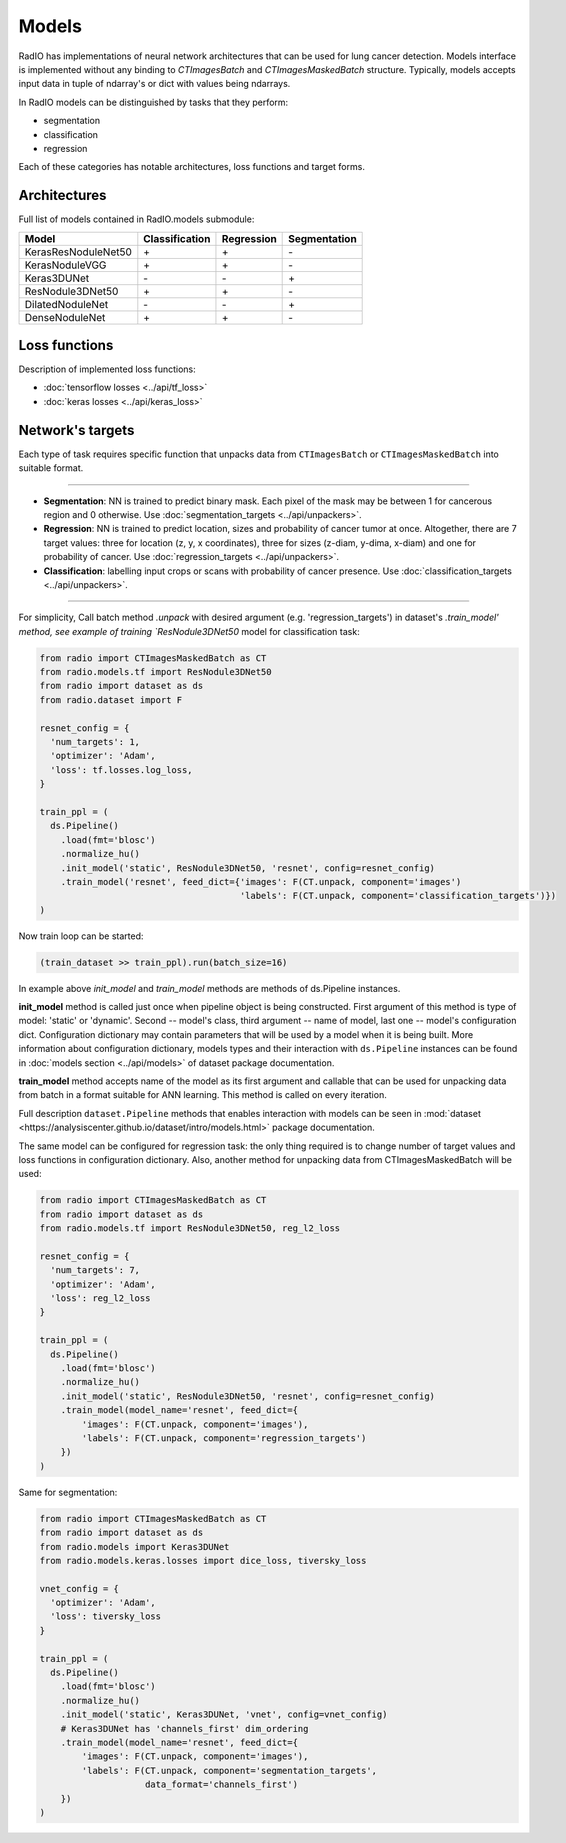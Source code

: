 Models
======

RadIO has implementations of neural network architectures
that can be used for lung cancer detection.
Models interface is implemented without any binding to `CTImagesBatch`
and `CTImagesMaskedBatch` structure.
Typically, models accepts input data in tuple of ndarray's or dict
with values being ndarrays.

In RadIO models can be distinguished by tasks that they perform:

* segmentation
* classification
* regression

Each of these categories has notable architectures, loss functions
and target forms.

Architectures
---------------

Full list of models contained in RadIO.models submodule:

+---------------------+----------------+-------------+--------------+
|        Model        | Classification |  Regression | Segmentation |
+=====================+================+=============+==============+
| KerasResNoduleNet50 |        \+      |      \+     |       \-     |
+---------------------+----------------+-------------+--------------+
| KerasNoduleVGG      |        \+      |      \+     |       \-     |
+---------------------+----------------+-------------+--------------+
| Keras3DUNet         |        \-      |      \-     |       \+     |
+---------------------+----------------+-------------+--------------+
| ResNodule3DNet50    |        \+      |      \+     |       \-     |
+---------------------+----------------+-------------+--------------+
| DilatedNoduleNet    |        \-      |      \-     |       \+     |
+---------------------+----------------+-------------+--------------+
| DenseNoduleNet      |        \+      |      \+     |       \-     |
+---------------------+----------------+-------------+--------------+

Loss functions
---------------

Description of implemented loss functions:

- :doc:`tensorflow losses <../api/tf_loss>`
- :doc:`keras losses <../api/keras_loss>`

Network's targets
-----------------

Each type of task requires specific function that unpacks data from ``CTImagesBatch``
or ``CTImagesMaskedBatch`` into suitable format.

------------------------------------------------------------------------------------

* **Segmentation**: NN is trained to predict binary mask.
  Each pixel of the mask may be between 1 for cancerous region and 0 otherwise.
  Use :doc:`segmentation_targets <../api/unpackers>`.

* **Regression**: NN is trained to predict location, sizes and probability
  of cancer tumor at once. Altogether, there are 7 target values:
  three for location (z, y, x coordinates), three for sizes (z-diam, y-dima, x-diam)
  and one for probability of cancer. Use :doc:`regression_targets <../api/unpackers>`.

* **Classification**: labelling input crops or scans with probability of cancer
  presence. Use :doc:`classification_targets <../api/unpackers>`.

------------------------------------------------------------------------------------

For simplicity, Call batch method `.unpack` with desired argument
(e.g. 'regression_targets') in dataset's `.train_model' method, see example
of training `ResNodule3DNet50` model for classification task:

.. code-block:: python

  from radio import CTImagesMaskedBatch as CT
  from radio.models.tf import ResNodule3DNet50
  from radio import dataset as ds
  from radio.dataset import F

  resnet_config = {
    'num_targets': 1,
    'optimizer': 'Adam',
    'loss': tf.losses.log_loss,
  }

  train_ppl = (
    ds.Pipeline()
      .load(fmt='blosc')
      .normalize_hu()
      .init_model('static', ResNodule3DNet50, 'resnet', config=resnet_config)
      .train_model('resnet', feed_dict={'images': F(CT.unpack, component='images')
                                        'labels': F(CT.unpack, component='classification_targets')})
  )

Now train loop can be started:

.. code-block:: python

  (train_dataset >> train_ppl).run(batch_size=16)

In example above `init_model` and `train_model` methods are methods of
ds.Pipeline instances.

**init_model** method is called just once
when pipeline object is being constructed. First argument of this method is
type of model: 'static' or 'dynamic'. Second -- model's class,
third argument -- name of model, last one -- model's configuration dict.
Configuration dictionary may contain parameters that will be used by a model
when it is being built. More information about configuration dictionary, models types
and their interaction with ``ds.Pipeline`` instances
can be found in :doc:`models section <../api/models>`
of dataset package documentation.

**train_model** method accepts name of the model as its first argument and
callable that can be used for unpacking data from batch in a format suitable for
ANN learning. This method is called on every iteration.

Full description ``dataset.Pipeline`` methods that enables interaction with models
can be seen in :mod:`dataset <https://analysiscenter.github.io/dataset/intro/models.html>` package documentation.

The same model can be configured for regression task: the only thing
required is to change number of target values and loss functions
in configuration dictionary. Also, another method for unpacking data from
CTImagesMaskedBatch will be used:

.. code-block:: python

  from radio import CTImagesMaskedBatch as CT
  from radio import dataset as ds
  from radio.models.tf import ResNodule3DNet50, reg_l2_loss

  resnet_config = {
    'num_targets': 7,
    'optimizer': 'Adam',
    'loss': reg_l2_loss
  }

  train_ppl = (
    ds.Pipeline()
      .load(fmt='blosc')
      .normalize_hu()
      .init_model('static', ResNodule3DNet50, 'resnet', config=resnet_config)
      .train_model(model_name='resnet', feed_dict={
          'images': F(CT.unpack, component='images'),
          'labels': F(CT.unpack, component='regression_targets')
      })
  )

Same for segmentation:

.. code-block:: python

  from radio import CTImagesMaskedBatch as CT
  from radio import dataset as ds
  from radio.models import Keras3DUNet
  from radio.models.keras.losses import dice_loss, tiversky_loss

  vnet_config = {
    'optimizer': 'Adam',
    'loss': tiversky_loss
  }

  train_ppl = (
    ds.Pipeline()
      .load(fmt='blosc')
      .normalize_hu()
      .init_model('static', Keras3DUNet, 'vnet', config=vnet_config)
      # Keras3DUNet has 'channels_first' dim_ordering
      .train_model(model_name='resnet', feed_dict={
          'images': F(CT.unpack, component='images'),
          'labels': F(CT.unpack, component='segmentation_targets',
                      data_format='channels_first')
      })
  )
